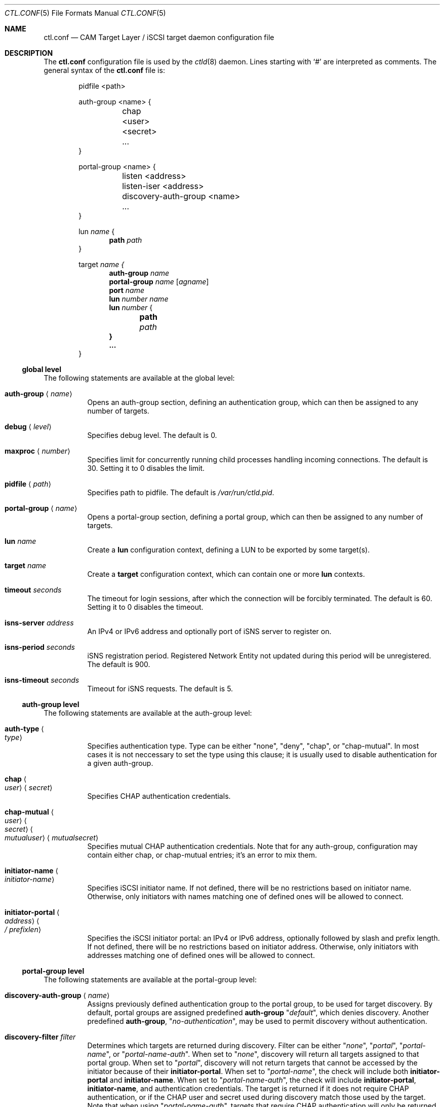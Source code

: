 .\" Copyright (c) 2012 The FreeBSD Foundation
.\" All rights reserved.
.\"
.\" This software was developed by Edward Tomasz Napierala under sponsorship
.\" from the FreeBSD Foundation.
.\"
.\" Redistribution and use in source and binary forms, with or without
.\" modification, are permitted provided that the following conditions
.\" are met:
.\" 1. Redistributions of source code must retain the above copyright
.\"    notice, this list of conditions and the following disclaimer.
.\" 2. Redistributions in binary form must reproduce the above copyright
.\"    notice, this list of conditions and the following disclaimer in the
.\"    documentation and/or other materials provided with the distribution.
.\"
.\" THIS SOFTWARE IS PROVIDED BY THE AUTHORS AND CONTRIBUTORS ``AS IS'' AND
.\" ANY EXPRESS OR IMPLIED WARRANTIES, INCLUDING, BUT NOT LIMITED TO, THE
.\" IMPLIED WARRANTIES OF MERCHANTABILITY AND FITNESS FOR A PARTICULAR PURPOSE
.\" ARE DISCLAIMED.  IN NO EVENT SHALL THE AUTHORS OR CONTRIBUTORS BE LIABLE
.\" FOR ANY DIRECT, INDIRECT, INCIDENTAL, SPECIAL, EXEMPLARY, OR CONSEQUENTIAL
.\" DAMAGES (INCLUDING, BUT NOT LIMITED TO, PROCUREMENT OF SUBSTITUTE GOODS
.\" OR SERVICES; LOSS OF USE, DATA, OR PROFITS; OR BUSINESS INTERRUPTION)
.\" HOWEVER CAUSED AND ON ANY THEORY OF LIABILITY, WHETHER IN CONTRACT, STRICT
.\" LIABILITY, OR TORT (INCLUDING NEGLIGENCE OR OTHERWISE) ARISING IN ANY WAY
.\" OUT OF THE USE OF THIS SOFTWARE, EVEN IF ADVISED OF THE POSSIBILITY OF
.\" SUCH DAMAGE.
.\"
.\" $FreeBSD$
.\"
.Dd April 19, 2015
.Dt CTL.CONF 5
.Os
.Sh NAME
.Nm ctl.conf
.Nd CAM Target Layer / iSCSI target daemon configuration file
.Sh DESCRIPTION
The
.Nm
configuration file is used by the
.Xr ctld 8
daemon.
Lines starting with
.Ql #
are interpreted as comments.
The general syntax of the
.Nm
file is:
.Bd -literal -offset indent
pidfile <path>

auth-group <name> {
	chap <user> <secret>
	...
}

portal-group <name> {
	listen <address>
	listen-iser <address>
	discovery-auth-group <name>
	...
}

.No lun Ar name No {
.Dl path Ar path
}

.No target Ar name {
.Dl auth-group Ar name
.Dl portal-group Ar name Op Ar agname
.Dl port Ar name
.Dl lun Ar number Ar name
.Dl lun Ar number No {
.Dl 	path Ar path
.Dl }
.Dl ...
}
.Ed
.Ss global level
The following statements are available at the global level:
.Bl -tag -width indent
.It Ic auth-group Aq Ar name
Opens an auth-group section, defining an authentication group,
which can then be assigned to any number of targets.
.It Ic debug Aq Ar level
Specifies debug level.
The default is 0.
.It Ic maxproc Aq Ar number
Specifies limit for concurrently running child processes handling
incoming connections.
The default is 30.
Setting it to 0 disables the limit.
.It Ic pidfile Aq Ar path
Specifies path to pidfile.
The default is
.Pa /var/run/ctld.pid .
.It Ic portal-group Aq Ar name
Opens a portal-group section, defining a portal group,
which can then be assigned to any number of targets.
.It Ic lun Ar name
Create a
.Sy lun
configuration context, defining a LUN to be exported by some target(s).
.It Ic target Ar name
Create a
.Sy target
configuration context, which can contain one or more
.Sy lun
contexts.
.It Ic timeout Ar seconds
The timeout for login sessions, after which the connection
will be forcibly terminated.
The default is 60.
Setting it to 0 disables the timeout.
.It Ic isns-server Ar address
An IPv4 or IPv6 address and optionally port of iSNS server to register on.
.It Ic isns-period Ar seconds
iSNS registration period.
Registered Network Entity not updated during this period will be unregistered.
The default is 900.
.It Ic isns-timeout Ar seconds
Timeout for iSNS requests.
The default is 5.
.El
.Ss auth-group level
The following statements are available at the auth-group level:
.Bl -tag -width indent
.It Ic auth-type Ao Ar type Ac
Specifies authentication type.
Type can be either "none", "deny", "chap", or "chap-mutual".
In most cases it is not neccessary to set the type using this clause;
it is usually used to disable authentication for a given auth-group.
.It Ic chap Ao Ar user Ac Aq Ar secret
Specifies CHAP authentication credentials.
.It Ic chap-mutual Ao Ar user Ac Ao Ar secret Ac Ao Ar mutualuser Ac Aq Ar mutualsecret
Specifies mutual CHAP authentication credentials.
Note that for any auth-group, configuration may contain either chap,
or chap-mutual entries; it's an error to mix them.
.It Ic initiator-name Ao Ar initiator-name Ac
Specifies iSCSI initiator name.
If not defined, there will be no restrictions based on initiator
name.
Otherwise, only initiators with names matching one of defined
ones will be allowed to connect.
.It Ic initiator-portal Ao Ar address Ac Ao Ar / prefixlen Ac
Specifies the iSCSI initiator portal: an IPv4 or IPv6 address, optionally
followed by slash and prefix length.
If not defined, there will be no restrictions based on initiator
address.
Otherwise, only initiators with addresses matching one of defined
ones will be allowed to connect.
.El
.Ss portal-group level
The following statements are available at the portal-group level:
.Bl -tag -width indent
.It Ic discovery-auth-group Aq Ar name
Assigns previously defined authentication group to the portal group,
to be used for target discovery.
By default, portal groups are assigned predefined
.Sy auth-group
.Qq Ar default ,
which denies discovery.
Another predefined
.Sy auth-group ,
.Qq Ar no-authentication ,
may be used
to permit discovery without authentication.
.It Ic discovery-filter Ar filter
Determines which targets are returned during discovery.
Filter can be either
.Qq Ar none ,
.Qq Ar portal ,
.Qq Ar portal-name ,
or
.Qq Ar portal-name-auth .
When set to
.Qq Ar none ,
discovery will return all targets assigned to that portal group.
When set to
.Qq Ar portal ,
discovery will not return targets that cannot be accessed by the
initiator because of their
.Sy initiator-portal .
When set to
.Qq Ar portal-name ,
the check will include both
.Sy initiator-portal
and
.Sy initiator-name .
When set to
.Qq Ar portal-name-auth ,
the check will include
.Sy initiator-portal ,
.Sy initiator-name ,
and authentication credentials.
The target is returned if it does not require CHAP authentication,
or if the CHAP user and secret used during discovery match those
used by the target.
Note that when using
.Qq Ar portal-name-auth ,
targets that require CHAP authentication will only be returned if
.Sy discovery-auth-group
requires CHAP.
The default is
.Qq Ar none .
.It Ic listen Ar address
An IPv4 or IPv6 address and port to listen on for incoming connections.
.\".It Ic listen-iser Ar address
.\"An IPv4 or IPv6 address and port to listen on for incoming connections
.\"using iSER (iSCSI over RDMA) protocol.
.It Ic redirect Aq Ar address
IPv4 or IPv6 address to redirect initiators to.
When configured, all initiators attempting to connect to portal
belonging to this
.Sy portal-group
will get redirected using "Target moved temporarily" login response.
Redirection happens before authentication and any
.Sy initiator-name
or
.Sy initiator-portal
checks are skipped.
.El
.Ss target level:
The following statements are available at the target level:
.Bl -tag -width indent
.It Ic alias Aq Ar text
Assigns human-readable description to the target.
There is no default.
.It Ic auth-group Aq Ar name
Assigns previously defined authentication group to the target.
By default, targets that do not specify their own auth settings,
using clauses such as "chap" or "initiator-name", are assigned
predefined auth-group "default", which denies all access.
Another predefined auth-group, "no-authentication", may be used to permit access
without authentication.
.It Ic auth-type Ao Ar type Ac
Specifies authentication type.
Type can be either "none", "deny", "chap", or "chap-mutual".
In most cases it is not neccessary to set the type using this clause;
it is usually used to disable authentication for a given target.
This clause is mutually exclusive with auth-group; one cannot use
both in a single target.
.It Ic chap Ao Ar user Ac Aq Ar secret
Specifies CHAP authentication credentials.
Note that targets must use either auth-group, or chap,
or chap-mutual clauses; it's a configuration error to mix them in one target.
.It Ic chap-mutual Ao Ar user Ac Ao Ar secret Ac Ao Ar mutualuser Ac Aq Ar mutualsecret
Specifies mutual CHAP authentication credentials.
Note that targets must use either auth-group, chap, or
chap-mutual clauses; it's a configuration error to mix them in one target.
.It Ic initiator-name Ao Ar initiator-name Ac
Specifies iSCSI initiator name.
If not defined, there will be no restrictions based on initiator
name.
Otherwise, only initiators with names matching one of defined
ones will be allowed to connect.
This clause is mutually exclusive with auth-group; one cannot use
both in a single target.
.It Ic initiator-portal Ao Ar address Ac Ao Ar / prefixlen Ac
Specifies the iSCSI initiator portal: an IPv4 or IPv6 address, optionally
followed by slash and prefix length.
If not defined, there will be no restrictions based on initiator
address.
Otherwise, only initiators with addresses matching one of defined
ones will be allowed to connect.
This clause is mutually exclusive with auth-group; one cannot use
both in a single target.
.It Ic portal-group Ar name Op Ar agname
Assign a previously defined portal group to the target.
The default portal group is
.Qq Ar default ,
which makes the target available
on TCP port 3260 on all configured IPv4 and IPv6 addresses.
Optional second argument specifies auth group name for connections
to this specific portal group.
If second argument is not specified, target auth group is used.
.It Ic port Ar name
Assign specified CTL port (such as "isp0") to the target.
On startup ctld configures LUN mapping and enables all assigned ports.
Each port can be assigned to only one target.
.It Ic redirect Aq Ar address
IPv4 or IPv6 address to redirect initiators to.
When configured, all initiators attempting to connect to this target
will get redirected using "Target moved temporarily" login response.
Redirection happens after successful authentication.
.It Ic lun Ar number Ar name
Export previously defined
.Sy lun
by the parent target.
.It Ic lun Ar number
Create a
.Sy lun
configuration context, defining a LUN exported by the parent target.
.El
.Ss lun level
The following statements are available at the lun level:
.Bl -tag -width indent
.It Ic backend Ao Ar block | Ar ramdisk Ac
Specifies the CTL backend to use for a given LUN.
Valid choices are
.Dq block
and
.Dq ramdisk ;
block is used for LUNs backed
by files or disk device nodes; ramdisk is a bitsink device, used mostly for
testing.
The default backend is block.
.It Ic blocksize Aq Ar size
Specifies blocksize visible to the initiator.
The default blocksize is 512.
.It Ic device-id Ar string
The SCSI Device Identification string presented to the initiator.
.It Ic option Ar name Ar value
The CTL-specific options passed to the kernel.
All CTL-specific options are documented in the
.Sx OPTIONS
section of
.Xr ctladm 8 .
.It Ic path Ar path
The path to the file, device node, or
.Xr zfs 8
volume used to back the LUN.
For optimal performance, create the volume with the
.Qq Ar volmode=dev
property set.
.It Ic serial Ar string
The SCSI serial number presented to the initiator.
.It Ic size Ar size
The LUN size, in bytes.
.El
.Sh FILES
.Bl -tag -width ".Pa /etc/ctl.conf" -compact
.It Pa /etc/ctl.conf
The default location of the
.Xr ctld 8
configuration file.
.El
.Sh EXAMPLES
.Bd -literal
pidfile	/var/run/ctld.pid

auth-group ag0 {
	chap-mutual "user" "secret" "mutualuser" "mutualsecret"
	chap-mutual "user2" "secret2" "mutualuser" "mutualsecret"
	initiator-portal 192.168.1.1/16
}

auth-group ag1 {
	auth-type none
	initiator-name "iqn.2012-06.com.example:initiatorhost1"
	initiator-name "iqn.2012-06.com.example:initiatorhost2"
	initiator-portal 192.168.1.1/24
	initiator-portal [2001:db8::de:ef]
}

portal-group pg0 {
	discovery-auth-group no-authentication
	listen 0.0.0.0:3260
	listen [::]:3260
	listen [fe80::be:ef]:3261
}

target iqn.2012-06.com.example:target0 {
	alias "Example target"
	auth-group no-authentication
	lun 0 {
		path /dev/zvol/tank/example_0
		blocksize 4096
		size 4G
	}
}

lun example_1 {
	path /dev/zvol/tank/example_1
}

target iqn.2012-06.com.example:target1 {
	chap chapuser chapsecret
	lun 0 example_1
}

target iqn.2012-06.com.example:target2 {
	auth-group ag0
	portal-group pg0
	lun 0 example_1
	lun 1 {
		path /dev/zvol/tank/example_2
		option foo bar
	}
}
.Ed
.Sh SEE ALSO
.Xr ctl 4 ,
.Xr ctladm 8 ,
.Xr ctld 8 ,
.Xr zfs 8
.Sh AUTHORS
The
.Nm
configuration file functionality for
.Xr ctld 8
was developed by
.An Edward Tomasz Napierala Aq trasz@FreeBSD.org
under sponsorship from the FreeBSD Foundation.
